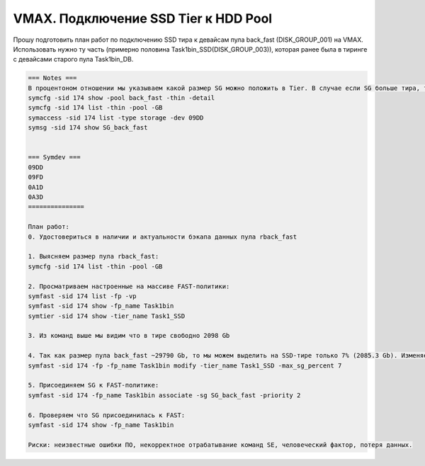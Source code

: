 .. index:: vmax, tasks

.. meta::
   :keywords: vmax, tasks

.. _TASK03598846:

.. TASK03598846

VMAX. Подключение SSD Tier к HDD Pool
=====================================

Прошу подготовить план работ по подключению SSD тира к девайсам пула back_fast (DISK_GROUP_001) на VMAX. Использовать нужно ту часть (примерно половина Task1bin_SSD(DISK_GROUP_003)), которая ранее была в тиринге с девайсами старого пула Task1bin_DB.

.. code:: none

   === Notes ===
   В процентоном отношении мы указываем какой размер SG можно положить в Tier. В случае если SG больше тира, то положить мы можем только менее 100%. В этой заявке мы кладем только 7%, так как остальное место в тире занято другой FAST-политикой и другой SG.
   symcfg -sid 174 show -pool back_fast -thin -detail
   symcfg -sid 174 list -thin -pool -GB
   symaccess -sid 174 list -type storage -dev 09DD
   symsg -sid 174 show SG_back_fast
    
    
   === Symdev ===
   09DD
   09FD
   0A1D
   0A3D
   ===============
   
   План работ:
   0. Удостовериться в наличии и актуальности бэкапа данных пула rback_fast
 
   1. Выясняем размер пула rback_fast:
   symcfg -sid 174 list -thin -pool -GB
 
   2. Просматриваем настроенные на массиве FAST-политики:
   symfast -sid 174 list -fp -vp
   symfast -sid 174 show -fp_name Task1bin
   symtier -sid 174 show -tier_name Task1_SSD
    
   3. Из команд выше мы видим что в тире свободно 2098 Gb
 
   4. Так как размер пула back_fast ~29790 Gb, то мы можем выделить на SSD-тире только 7% (2085.3 Gb). Изменяем политику FAST:
   symfast -sid 174 -fp -fp_name Task1bin modify -tier_name Task1_SSD -max_sg_percent 7
    
   5. Присоединяем SG к FAST-политике:
   symfast -sid 174 -fp_name Task1bin associate -sg SG_back_fast -priority 2
    
   6. Проверяем что SG присоединилась к FAST:
   symfast -sid 174 show -fp_name Task1bin
 
   Риски: неизвестные ошибки ПО, некорректное отрабатывание команд SE, человеческий фактор, потеря данных.
